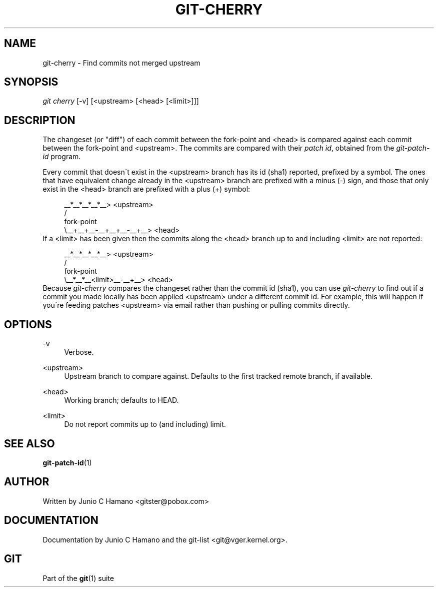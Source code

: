 .\"     Title: git-cherry
.\"    Author: 
.\" Generator: DocBook XSL Stylesheets v1.73.2 <http://docbook.sf.net/>
.\"      Date: 02/14/2009
.\"    Manual: Git Manual
.\"    Source: Git 1.6.2.rc0.64.ge9cc0
.\"
.TH "GIT\-CHERRY" "1" "02/14/2009" "Git 1\.6\.2\.rc0\.64\.ge9cc0" "Git Manual"
.\" disable hyphenation
.nh
.\" disable justification (adjust text to left margin only)
.ad l
.SH "NAME"
git-cherry - Find commits not merged upstream
.SH "SYNOPSIS"
\fIgit cherry\fR [\-v] [<upstream> [<head> [<limit>]]]
.SH "DESCRIPTION"
The changeset (or "diff") of each commit between the fork\-point and <head> is compared against each commit between the fork\-point and <upstream>\. The commits are compared with their \fIpatch id\fR, obtained from the \fIgit\-patch\-id\fR program\.

Every commit that doesn\'t exist in the <upstream> branch has its id (sha1) reported, prefixed by a symbol\. The ones that have equivalent change already in the <upstream> branch are prefixed with a minus (\-) sign, and those that only exist in the <head> branch are prefixed with a plus (+) symbol:

.sp
.RS 4
.nf
           __*__*__*__*__> <upstream>
          /
fork\-point
          \e__+__+__\-__+__+__\-__+__> <head>
.fi
.RE
If a <limit> has been given then the commits along the <head> branch up to and including <limit> are not reported:

.sp
.RS 4
.nf
           __*__*__*__*__> <upstream>
          /
fork\-point
          \e__*__*__<limit>__\-__+__> <head>
.fi
.RE
Because \fIgit\-cherry\fR compares the changeset rather than the commit id (sha1), you can use \fIgit\-cherry\fR to find out if a commit you made locally has been applied <upstream> under a different commit id\. For example, this will happen if you\'re feeding patches <upstream> via email rather than pushing or pulling commits directly\.
.SH "OPTIONS"
.PP
\-v
.RS 4
Verbose\.
.RE
.PP
<upstream>
.RS 4
Upstream branch to compare against\. Defaults to the first tracked remote branch, if available\.
.RE
.PP
<head>
.RS 4
Working branch; defaults to HEAD\.
.RE
.PP
<limit>
.RS 4
Do not report commits up to (and including) limit\.
.RE
.SH "SEE ALSO"
\fBgit-patch-id\fR(1)
.SH "AUTHOR"
Written by Junio C Hamano <gitster@pobox\.com>
.SH "DOCUMENTATION"
Documentation by Junio C Hamano and the git\-list <git@vger\.kernel\.org>\.
.SH "GIT"
Part of the \fBgit\fR(1) suite

